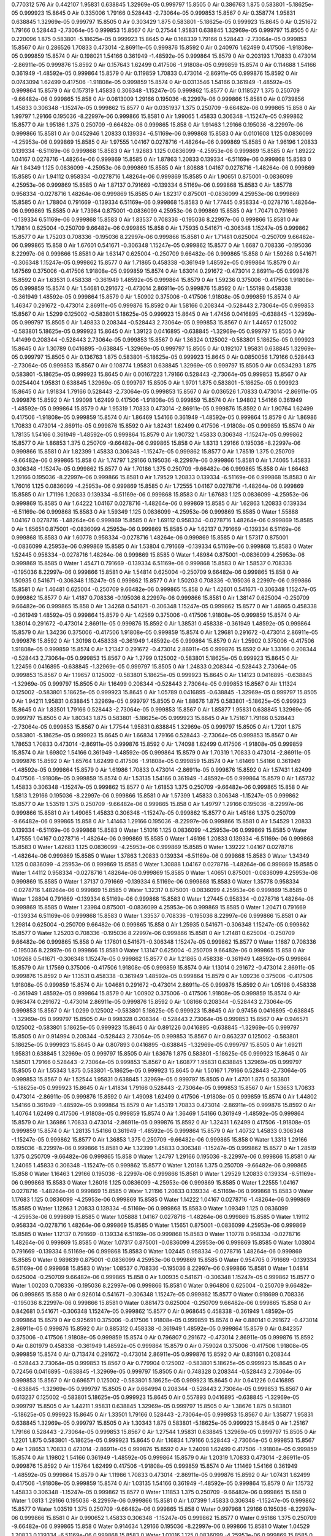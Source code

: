 0.770312
576
Air 0.442107 1.95831 0.638845 1.32969e-05 0.999797 15.8505 0
Air 0.386763 1.875 0.583801 -5.18625e-05 0.999923 15.8645 0
Air 0.335006 1.79166 0.528443 -2.73064e-05 0.999853 15.8567 0
Air 0.358774 1.95831 0.638845 1.32969e-05 0.999797 15.8505 0
Air 0.303429 1.875 0.583801 -5.18625e-05 0.999923 15.8645 0
Air 0.251672 1.79166 0.528443 -2.73064e-05 0.999853 15.8567 0
Air 0.27544 1.95831 0.638845 1.32969e-05 0.999797 15.8505 0
Air 0.220096 1.875 0.583801 -5.18625e-05 0.999923 15.8645 0
Air 0.168339 1.79166 0.528443 -2.73064e-05 0.999853 15.8567 0
Air 0.286526 1.70833 0.473014 -2.86911e-05 0.999876 15.8592 0
Air 0.240976 1.62499 0.417506 -1.91808e-05 0.999859 15.8574 0
Air 0.198021 1.54166 0.361949 -1.48592e-05 0.999864 15.8579 0
Air 0.203193 1.70833 0.473014 -2.86911e-05 0.999876 15.8592 0
Air 0.157643 1.62499 0.417506 -1.91808e-05 0.999859 15.8574 0
Air 0.114688 1.54166 0.361949 -1.48592e-05 0.999864 15.8579 0
Air 0.119859 1.70833 0.473014 -2.86911e-05 0.999876 15.8592 0
Air 0.0743094 1.62499 0.417506 -1.91808e-05 0.999859 15.8574 0
Air 0.0313546 1.54166 0.361949 -1.48592e-05 0.999864 15.8579 0
Air 0.157319 1.45833 0.306348 -1.15247e-05 0.999862 15.8577 0
Air 0.118527 1.375 0.250709 -9.66482e-06 0.999865 15.858 0
Air 0.0813009 1.29166 0.195036 -8.22997e-06 0.999866 15.8581 0
Air 0.0739856 1.45833 0.306348 -1.15247e-05 0.999862 15.8577 0
Air 0.0351937 1.375 0.250709 -9.66482e-06 0.999865 15.858 0
Air 1.99797 1.29166 0.195036 -8.22997e-06 0.999866 15.8581 0
Air 1.99065 1.45833 0.306348 -1.15247e-05 0.999862 15.8577 0
Air 1.95186 1.375 0.250709 -9.66482e-06 0.999865 15.858 0
Air 1.91463 1.29166 0.195036 -8.22997e-06 0.999866 15.8581 0
Air 0.0452946 1.20833 0.139334 -6.51169e-06 0.999868 15.8583 0
Air 0.0101608 1.125 0.0836099 -4.25953e-06 0.999869 15.8585 0
Air 1.97555 1.04167 0.0278716 -1.48264e-06 0.999869 15.8585 0
Air 1.96196 1.20833 0.139334 -6.51169e-06 0.999868 15.8583 0
Air 1.92683 1.125 0.0836099 -4.25953e-06 0.999869 15.8585 0
Air 1.89222 1.04167 0.0278716 -1.48264e-06 0.999869 15.8585 0
Air 1.87863 1.20833 0.139334 -6.51169e-06 0.999868 15.8583 0
Air 1.84349 1.125 0.0836099 -4.25953e-06 0.999869 15.8585 0
Air 1.80888 1.04167 0.0278716 -1.48264e-06 0.999869 15.8585 0
Air 1.94112 0.958334 -0.0278716 1.48264e-06 0.999869 15.8585 0
Air 1.90651 0.875001 -0.0836099 4.25953e-06 0.999869 15.8585 0
Air 1.87137 0.791669 -0.139334 6.51169e-06 0.999868 15.8583 0
Air 1.85778 0.958334 -0.0278716 1.48264e-06 0.999869 15.8585 0
Air 1.82317 0.875001 -0.0836099 4.25953e-06 0.999869 15.8585 0
Air 1.78804 0.791669 -0.139334 6.51169e-06 0.999868 15.8583 0
Air 1.77445 0.958334 -0.0278716 1.48264e-06 0.999869 15.8585 0
Air 1.73984 0.875001 -0.0836099 4.25953e-06 0.999869 15.8585 0
Air 1.70471 0.791669 -0.139334 6.51169e-06 0.999868 15.8583 0
Air 1.83537 0.708336 -0.195036 8.22997e-06 0.999866 15.8581 0
Air 1.79814 0.625004 -0.250709 9.66482e-06 0.999865 15.858 0
Air 1.75935 0.541671 -0.306348 1.15247e-05 0.999862 15.8577 0
Air 1.75203 0.708336 -0.195036 8.22997e-06 0.999866 15.8581 0
Air 1.71481 0.625004 -0.250709 9.66482e-06 0.999865 15.858 0
Air 1.67601 0.541671 -0.306348 1.15247e-05 0.999862 15.8577 0
Air 1.6687 0.708336 -0.195036 8.22997e-06 0.999866 15.8581 0
Air 1.63147 0.625004 -0.250709 9.66482e-06 0.999865 15.858 0
Air 1.59268 0.541671 -0.306348 1.15247e-05 0.999862 15.8577 0
Air 1.71865 0.458338 -0.361949 1.48592e-05 0.999864 15.8579 0
Air 1.67569 0.375006 -0.417506 1.91808e-05 0.999859 15.8574 0
Air 1.63014 0.291672 -0.473014 2.86911e-05 0.999876 15.8592 0
Air 1.63531 0.458338 -0.361949 1.48592e-05 0.999864 15.8579 0
Air 1.59236 0.375006 -0.417506 1.91808e-05 0.999859 15.8574 0
Air 1.54681 0.291672 -0.473014 2.86911e-05 0.999876 15.8592 0
Air 1.55198 0.458338 -0.361949 1.48592e-05 0.999864 15.8579 0
Air 1.50902 0.375006 -0.417506 1.91808e-05 0.999859 15.8574 0
Air 1.46347 0.291672 -0.473014 2.86911e-05 0.999876 15.8592 0
Air 1.58166 0.208344 -0.528443 2.73064e-05 0.999853 15.8567 0
Air 1.5299 0.125002 -0.583801 5.18625e-05 0.999923 15.8645 0
Air 1.47456 0.0416895 -0.638845 -1.32969e-05 0.999797 15.8505 0
Air 1.49833 0.208344 -0.528443 2.73064e-05 0.999853 15.8567 0
Air 1.44657 0.125002 -0.583801 5.18625e-05 0.999923 15.8645 0
Air 1.39123 0.0416895 -0.638845 -1.32969e-05 0.999797 15.8505 0
Air 1.41499 0.208344 -0.528443 2.73064e-05 0.999853 15.8567 0
Air 1.36324 0.125002 -0.583801 5.18625e-05 0.999923 15.8645 0
Air 1.30789 0.0416895 -0.638845 -1.32969e-05 0.999797 15.8505 0
Air 0.192107 1.95831 0.638845 1.32969e-05 0.999797 15.8505 0
Air 0.136763 1.875 0.583801 -5.18625e-05 0.999923 15.8645 0
Air 0.0850056 1.79166 0.528443 -2.73064e-05 0.999853 15.8567 0
Air 0.108774 1.95831 0.638845 1.32969e-05 0.999797 15.8505 0
Air 0.0534293 1.875 0.583801 -5.18625e-05 0.999923 15.8645 0
Air 0.00167223 1.79166 0.528443 -2.73064e-05 0.999853 15.8567 0
Air 0.0254404 1.95831 0.638845 1.32969e-05 0.999797 15.8505 0
Air 1.9701 1.875 0.583801 -5.18625e-05 0.999923 15.8645 0
Air 1.91834 1.79166 0.528443 -2.73064e-05 0.999853 15.8567 0
Air 0.036526 1.70833 0.473014 -2.86911e-05 0.999876 15.8592 0
Air 1.99098 1.62499 0.417506 -1.91808e-05 0.999859 15.8574 0
Air 1.94802 1.54166 0.361949 -1.48592e-05 0.999864 15.8579 0
Air 1.95319 1.70833 0.473014 -2.86911e-05 0.999876 15.8592 0
Air 1.90764 1.62499 0.417506 -1.91808e-05 0.999859 15.8574 0
Air 1.86469 1.54166 0.361949 -1.48592e-05 0.999864 15.8579 0
Air 1.86986 1.70833 0.473014 -2.86911e-05 0.999876 15.8592 0
Air 1.82431 1.62499 0.417506 -1.91808e-05 0.999859 15.8574 0
Air 1.78135 1.54166 0.361949 -1.48592e-05 0.999864 15.8579 0
Air 1.90732 1.45833 0.306348 -1.15247e-05 0.999862 15.8577 0
Air 1.86853 1.375 0.250709 -9.66482e-06 0.999865 15.858 0
Air 1.8313 1.29166 0.195036 -8.22997e-06 0.999866 15.8581 0
Air 1.82399 1.45833 0.306348 -1.15247e-05 0.999862 15.8577 0
Air 1.78519 1.375 0.250709 -9.66482e-06 0.999865 15.858 0
Air 1.74797 1.29166 0.195036 -8.22997e-06 0.999866 15.8581 0
Air 1.74065 1.45833 0.306348 -1.15247e-05 0.999862 15.8577 0
Air 1.70186 1.375 0.250709 -9.66482e-06 0.999865 15.858 0
Air 1.66463 1.29166 0.195036 -8.22997e-06 0.999866 15.8581 0
Air 1.79529 1.20833 0.139334 -6.51169e-06 0.999868 15.8583 0
Air 1.76016 1.125 0.0836099 -4.25953e-06 0.999869 15.8585 0
Air 1.72555 1.04167 0.0278716 -1.48264e-06 0.999869 15.8585 0
Air 1.71196 1.20833 0.139334 -6.51169e-06 0.999868 15.8583 0
Air 1.67683 1.125 0.0836099 -4.25953e-06 0.999869 15.8585 0
Air 1.64222 1.04167 0.0278716 -1.48264e-06 0.999869 15.8585 0
Air 1.62863 1.20833 0.139334 -6.51169e-06 0.999868 15.8583 0
Air 1.59349 1.125 0.0836099 -4.25953e-06 0.999869 15.8585 0
Water 1.55888 1.04167 0.0278716 -1.48264e-06 0.999869 15.8585 0
Air 1.69112 0.958334 -0.0278716 1.48264e-06 0.999869 15.8585 0
Air 1.65651 0.875001 -0.0836099 4.25953e-06 0.999869 15.8585 0
Air 1.62137 0.791669 -0.139334 6.51169e-06 0.999868 15.8583 0
Air 1.60778 0.958334 -0.0278716 1.48264e-06 0.999869 15.8585 0
Air 1.57317 0.875001 -0.0836099 4.25953e-06 0.999869 15.8585 0
Air 1.53804 0.791669 -0.139334 6.51169e-06 0.999868 15.8583 0
Water 1.52445 0.958334 -0.0278716 1.48264e-06 0.999869 15.8585 0
Water 1.48984 0.875001 -0.0836099 4.25953e-06 0.999869 15.8585 0
Water 1.45471 0.791669 -0.139334 6.51169e-06 0.999868 15.8583 0
Air 1.58537 0.708336 -0.195036 8.22997e-06 0.999866 15.8581 0
Air 1.54814 0.625004 -0.250709 9.66482e-06 0.999865 15.858 0
Air 1.50935 0.541671 -0.306348 1.15247e-05 0.999862 15.8577 0
Air 1.50203 0.708336 -0.195036 8.22997e-06 0.999866 15.8581 0
Air 1.46481 0.625004 -0.250709 9.66482e-06 0.999865 15.858 0
Air 1.42601 0.541671 -0.306348 1.15247e-05 0.999862 15.8577 0
Air 1.4187 0.708336 -0.195036 8.22997e-06 0.999866 15.8581 0
Air 1.38147 0.625004 -0.250709 9.66482e-06 0.999865 15.858 0
Air 1.34268 0.541671 -0.306348 1.15247e-05 0.999862 15.8577 0
Air 1.46865 0.458338 -0.361949 1.48592e-05 0.999864 15.8579 0
Air 1.42569 0.375006 -0.417506 1.91808e-05 0.999859 15.8574 0
Air 1.38014 0.291672 -0.473014 2.86911e-05 0.999876 15.8592 0
Air 1.38531 0.458338 -0.361949 1.48592e-05 0.999864 15.8579 0
Air 1.34236 0.375006 -0.417506 1.91808e-05 0.999859 15.8574 0
Air 1.29681 0.291672 -0.473014 2.86911e-05 0.999876 15.8592 0
Air 1.30198 0.458338 -0.361949 1.48592e-05 0.999864 15.8579 0
Air 1.25902 0.375006 -0.417506 1.91808e-05 0.999859 15.8574 0
Air 1.21347 0.291672 -0.473014 2.86911e-05 0.999876 15.8592 0
Air 1.33166 0.208344 -0.528443 2.73064e-05 0.999853 15.8567 0
Air 1.2799 0.125002 -0.583801 5.18625e-05 0.999923 15.8645 0
Air 1.22456 0.0416895 -0.638845 -1.32969e-05 0.999797 15.8505 0
Air 1.24833 0.208344 -0.528443 2.73064e-05 0.999853 15.8567 0
Air 1.19657 0.125002 -0.583801 5.18625e-05 0.999923 15.8645 0
Air 1.14123 0.0416895 -0.638845 -1.32969e-05 0.999797 15.8505 0
Air 1.16499 0.208344 -0.528443 2.73064e-05 0.999853 15.8567 0
Air 1.11324 0.125002 -0.583801 5.18625e-05 0.999923 15.8645 0
Air 1.05789 0.0416895 -0.638845 -1.32969e-05 0.999797 15.8505 0
Air 1.94211 1.95831 0.638845 1.32969e-05 0.999797 15.8505 0
Air 1.88676 1.875 0.583801 -5.18625e-05 0.999923 15.8645 0
Air 1.83501 1.79166 0.528443 -2.73064e-05 0.999853 15.8567 0
Air 1.85877 1.95831 0.638845 1.32969e-05 0.999797 15.8505 0
Air 1.80343 1.875 0.583801 -5.18625e-05 0.999923 15.8645 0
Air 1.75167 1.79166 0.528443 -2.73064e-05 0.999853 15.8567 0
Air 1.77544 1.95831 0.638845 1.32969e-05 0.999797 15.8505 0
Air 1.7201 1.875 0.583801 -5.18625e-05 0.999923 15.8645 0
Air 1.66834 1.79166 0.528443 -2.73064e-05 0.999853 15.8567 0
Air 1.78653 1.70833 0.473014 -2.86911e-05 0.999876 15.8592 0
Air 1.74098 1.62499 0.417506 -1.91808e-05 0.999859 15.8574 0
Air 1.69802 1.54166 0.361949 -1.48592e-05 0.999864 15.8579 0
Air 1.70319 1.70833 0.473014 -2.86911e-05 0.999876 15.8592 0
Air 1.65764 1.62499 0.417506 -1.91808e-05 0.999859 15.8574 0
Air 1.61469 1.54166 0.361949 -1.48592e-05 0.999864 15.8579 0
Air 1.61986 1.70833 0.473014 -2.86911e-05 0.999876 15.8592 0
Air 1.57431 1.62499 0.417506 -1.91808e-05 0.999859 15.8574 0
Air 1.53135 1.54166 0.361949 -1.48592e-05 0.999864 15.8579 0
Air 1.65732 1.45833 0.306348 -1.15247e-05 0.999862 15.8577 0
Air 1.61853 1.375 0.250709 -9.66482e-06 0.999865 15.858 0
Air 1.5813 1.29166 0.195036 -8.22997e-06 0.999866 15.8581 0
Air 1.57399 1.45833 0.306348 -1.15247e-05 0.999862 15.8577 0
Air 1.53519 1.375 0.250709 -9.66482e-06 0.999865 15.858 0
Air 1.49797 1.29166 0.195036 -8.22997e-06 0.999866 15.8581 0
Air 1.49065 1.45833 0.306348 -1.15247e-05 0.999862 15.8577 0
Air 1.45186 1.375 0.250709 -9.66482e-06 0.999865 15.858 0
Air 1.41463 1.29166 0.195036 -8.22997e-06 0.999866 15.8581 0
Air 1.54529 1.20833 0.139334 -6.51169e-06 0.999868 15.8583 0
Water 1.51016 1.125 0.0836099 -4.25953e-06 0.999869 15.8585 0
Water 1.47555 1.04167 0.0278716 -1.48264e-06 0.999869 15.8585 0
Water 1.46196 1.20833 0.139334 -6.51169e-06 0.999868 15.8583 0
Water 1.42683 1.125 0.0836099 -4.25953e-06 0.999869 15.8585 0
Water 1.39222 1.04167 0.0278716 -1.48264e-06 0.999869 15.8585 0
Water 1.37863 1.20833 0.139334 -6.51169e-06 0.999868 15.8583 0
Water 1.34349 1.125 0.0836099 -4.25953e-06 0.999869 15.8585 0
Water 1.30888 1.04167 0.0278716 -1.48264e-06 0.999869 15.8585 0
Water 1.44112 0.958334 -0.0278716 1.48264e-06 0.999869 15.8585 0
Water 1.40651 0.875001 -0.0836099 4.25953e-06 0.999869 15.8585 0
Water 1.37137 0.791669 -0.139334 6.51169e-06 0.999868 15.8583 0
Water 1.35778 0.958334 -0.0278716 1.48264e-06 0.999869 15.8585 0
Water 1.32317 0.875001 -0.0836099 4.25953e-06 0.999869 15.8585 0
Water 1.28804 0.791669 -0.139334 6.51169e-06 0.999868 15.8583 0
Water 1.27445 0.958334 -0.0278716 1.48264e-06 0.999869 15.8585 0
Water 1.23984 0.875001 -0.0836099 4.25953e-06 0.999869 15.8585 0
Water 1.20471 0.791669 -0.139334 6.51169e-06 0.999868 15.8583 0
Water 1.33537 0.708336 -0.195036 8.22997e-06 0.999866 15.8581 0
Air 1.29814 0.625004 -0.250709 9.66482e-06 0.999865 15.858 0
Air 1.25935 0.541671 -0.306348 1.15247e-05 0.999862 15.8577 0
Water 1.25203 0.708336 -0.195036 8.22997e-06 0.999866 15.8581 0
Air 1.21481 0.625004 -0.250709 9.66482e-06 0.999865 15.858 0
Air 1.17601 0.541671 -0.306348 1.15247e-05 0.999862 15.8577 0
Water 1.1687 0.708336 -0.195036 8.22997e-06 0.999866 15.8581 0
Water 1.13147 0.625004 -0.250709 9.66482e-06 0.999865 15.858 0
Air 1.09268 0.541671 -0.306348 1.15247e-05 0.999862 15.8577 0
Air 1.21865 0.458338 -0.361949 1.48592e-05 0.999864 15.8579 0
Air 1.17569 0.375006 -0.417506 1.91808e-05 0.999859 15.8574 0
Air 1.13014 0.291672 -0.473014 2.86911e-05 0.999876 15.8592 0
Air 1.13531 0.458338 -0.361949 1.48592e-05 0.999864 15.8579 0
Air 1.09236 0.375006 -0.417506 1.91808e-05 0.999859 15.8574 0
Air 1.04681 0.291672 -0.473014 2.86911e-05 0.999876 15.8592 0
Air 1.05198 0.458338 -0.361949 1.48592e-05 0.999864 15.8579 0
Air 1.00902 0.375006 -0.417506 1.91808e-05 0.999859 15.8574 0
Air 0.963474 0.291672 -0.473014 2.86911e-05 0.999876 15.8592 0
Air 1.08166 0.208344 -0.528443 2.73064e-05 0.999853 15.8567 0
Air 1.0299 0.125002 -0.583801 5.18625e-05 0.999923 15.8645 0
Air 0.97456 0.0416895 -0.638845 -1.32969e-05 0.999797 15.8505 0
Air 0.998328 0.208344 -0.528443 2.73064e-05 0.999853 15.8567 0
Air 0.946571 0.125002 -0.583801 5.18625e-05 0.999923 15.8645 0
Air 0.891226 0.0416895 -0.638845 -1.32969e-05 0.999797 15.8505 0
Air 0.914994 0.208344 -0.528443 2.73064e-05 0.999853 15.8567 0
Air 0.863237 0.125002 -0.583801 5.18625e-05 0.999923 15.8645 0
Air 0.807893 0.0416895 -0.638845 -1.32969e-05 0.999797 15.8505 0
Air 1.69211 1.95831 0.638845 1.32969e-05 0.999797 15.8505 0
Air 1.63676 1.875 0.583801 -5.18625e-05 0.999923 15.8645 0
Air 1.58501 1.79166 0.528443 -2.73064e-05 0.999853 15.8567 0
Air 1.60877 1.95831 0.638845 1.32969e-05 0.999797 15.8505 0
Air 1.55343 1.875 0.583801 -5.18625e-05 0.999923 15.8645 0
Air 1.50167 1.79166 0.528443 -2.73064e-05 0.999853 15.8567 0
Air 1.52544 1.95831 0.638845 1.32969e-05 0.999797 15.8505 0
Air 1.4701 1.875 0.583801 -5.18625e-05 0.999923 15.8645 0
Air 1.41834 1.79166 0.528443 -2.73064e-05 0.999853 15.8567 0
Air 1.53653 1.70833 0.473014 -2.86911e-05 0.999876 15.8592 0
Air 1.49098 1.62499 0.417506 -1.91808e-05 0.999859 15.8574 0
Air 1.44802 1.54166 0.361949 -1.48592e-05 0.999864 15.8579 0
Air 1.45319 1.70833 0.473014 -2.86911e-05 0.999876 15.8592 0
Air 1.40764 1.62499 0.417506 -1.91808e-05 0.999859 15.8574 0
Air 1.36469 1.54166 0.361949 -1.48592e-05 0.999864 15.8579 0
Air 1.36986 1.70833 0.473014 -2.86911e-05 0.999876 15.8592 0
Air 1.32431 1.62499 0.417506 -1.91808e-05 0.999859 15.8574 0
Air 1.28135 1.54166 0.361949 -1.48592e-05 0.999864 15.8579 0
Air 1.40732 1.45833 0.306348 -1.15247e-05 0.999862 15.8577 0
Air 1.36853 1.375 0.250709 -9.66482e-06 0.999865 15.858 0
Water 1.3313 1.29166 0.195036 -8.22997e-06 0.999866 15.8581 0
Air 1.32399 1.45833 0.306348 -1.15247e-05 0.999862 15.8577 0
Air 1.28519 1.375 0.250709 -9.66482e-06 0.999865 15.858 0
Water 1.24797 1.29166 0.195036 -8.22997e-06 0.999866 15.8581 0
Air 1.24065 1.45833 0.306348 -1.15247e-05 0.999862 15.8577 0
Water 1.20186 1.375 0.250709 -9.66482e-06 0.999865 15.858 0
Water 1.16463 1.29166 0.195036 -8.22997e-06 0.999866 15.8581 0
Water 1.29529 1.20833 0.139334 -6.51169e-06 0.999868 15.8583 0
Water 1.26016 1.125 0.0836099 -4.25953e-06 0.999869 15.8585 0
Water 1.22555 1.04167 0.0278716 -1.48264e-06 0.999869 15.8585 0
Water 1.21196 1.20833 0.139334 -6.51169e-06 0.999868 15.8583 0
Water 1.17683 1.125 0.0836099 -4.25953e-06 0.999869 15.8585 0
Water 1.14222 1.04167 0.0278716 -1.48264e-06 0.999869 15.8585 0
Water 1.12863 1.20833 0.139334 -6.51169e-06 0.999868 15.8583 0
Water 1.09349 1.125 0.0836099 -4.25953e-06 0.999869 15.8585 0
Water 1.05888 1.04167 0.0278716 -1.48264e-06 0.999869 15.8585 0
Water 1.19112 0.958334 -0.0278716 1.48264e-06 0.999869 15.8585 0
Water 1.15651 0.875001 -0.0836099 4.25953e-06 0.999869 15.8585 0
Water 1.12137 0.791669 -0.139334 6.51169e-06 0.999868 15.8583 0
Water 1.10778 0.958334 -0.0278716 1.48264e-06 0.999869 15.8585 0
Water 1.07317 0.875001 -0.0836099 4.25953e-06 0.999869 15.8585 0
Water 1.03804 0.791669 -0.139334 6.51169e-06 0.999868 15.8583 0
Water 1.02445 0.958334 -0.0278716 1.48264e-06 0.999869 15.8585 0
Water 0.989839 0.875001 -0.0836099 4.25953e-06 0.999869 15.8585 0
Water 0.954705 0.791669 -0.139334 6.51169e-06 0.999868 15.8583 0
Water 1.08537 0.708336 -0.195036 8.22997e-06 0.999866 15.8581 0
Water 1.04814 0.625004 -0.250709 9.66482e-06 0.999865 15.858 0
Air 1.00935 0.541671 -0.306348 1.15247e-05 0.999862 15.8577 0
Water 1.00203 0.708336 -0.195036 8.22997e-06 0.999866 15.8581 0
Water 0.964806 0.625004 -0.250709 9.66482e-06 0.999865 15.858 0
Air 0.926014 0.541671 -0.306348 1.15247e-05 0.999862 15.8577 0
Water 0.918699 0.708336 -0.195036 8.22997e-06 0.999866 15.8581 0
Water 0.881473 0.625004 -0.250709 9.66482e-06 0.999865 15.858 0
Air 0.842681 0.541671 -0.306348 1.15247e-05 0.999862 15.8577 0
Air 0.968645 0.458338 -0.361949 1.48592e-05 0.999864 15.8579 0
Air 0.925691 0.375006 -0.417506 1.91808e-05 0.999859 15.8574 0
Air 0.880141 0.291672 -0.473014 2.86911e-05 0.999876 15.8592 0
Air 0.885312 0.458338 -0.361949 1.48592e-05 0.999864 15.8579 0
Air 0.842357 0.375006 -0.417506 1.91808e-05 0.999859 15.8574 0
Air 0.796807 0.291672 -0.473014 2.86911e-05 0.999876 15.8592 0
Air 0.801979 0.458338 -0.361949 1.48592e-05 0.999864 15.8579 0
Air 0.759024 0.375006 -0.417506 1.91808e-05 0.999859 15.8574 0
Air 0.713474 0.291672 -0.473014 2.86911e-05 0.999876 15.8592 0
Air 0.831661 0.208344 -0.528443 2.73064e-05 0.999853 15.8567 0
Air 0.779904 0.125002 -0.583801 5.18625e-05 0.999923 15.8645 0
Air 0.72456 0.0416895 -0.638845 -1.32969e-05 0.999797 15.8505 0
Air 0.748328 0.208344 -0.528443 2.73064e-05 0.999853 15.8567 0
Air 0.696571 0.125002 -0.583801 5.18625e-05 0.999923 15.8645 0
Air 0.641226 0.0416895 -0.638845 -1.32969e-05 0.999797 15.8505 0
Air 0.664994 0.208344 -0.528443 2.73064e-05 0.999853 15.8567 0
Air 0.613237 0.125002 -0.583801 5.18625e-05 0.999923 15.8645 0
Air 0.557893 0.0416895 -0.638845 -1.32969e-05 0.999797 15.8505 0
Air 1.44211 1.95831 0.638845 1.32969e-05 0.999797 15.8505 0
Air 1.38676 1.875 0.583801 -5.18625e-05 0.999923 15.8645 0
Air 1.33501 1.79166 0.528443 -2.73064e-05 0.999853 15.8567 0
Air 1.35877 1.95831 0.638845 1.32969e-05 0.999797 15.8505 0
Air 1.30343 1.875 0.583801 -5.18625e-05 0.999923 15.8645 0
Air 1.25167 1.79166 0.528443 -2.73064e-05 0.999853 15.8567 0
Air 1.27544 1.95831 0.638845 1.32969e-05 0.999797 15.8505 0
Air 1.2201 1.875 0.583801 -5.18625e-05 0.999923 15.8645 0
Air 1.16834 1.79166 0.528443 -2.73064e-05 0.999853 15.8567 0
Air 1.28653 1.70833 0.473014 -2.86911e-05 0.999876 15.8592 0
Air 1.24098 1.62499 0.417506 -1.91808e-05 0.999859 15.8574 0
Air 1.19802 1.54166 0.361949 -1.48592e-05 0.999864 15.8579 0
Air 1.20319 1.70833 0.473014 -2.86911e-05 0.999876 15.8592 0
Air 1.15764 1.62499 0.417506 -1.91808e-05 0.999859 15.8574 0
Air 1.11469 1.54166 0.361949 -1.48592e-05 0.999864 15.8579 0
Air 1.11986 1.70833 0.473014 -2.86911e-05 0.999876 15.8592 0
Air 1.07431 1.62499 0.417506 -1.91808e-05 0.999859 15.8574 0
Air 1.03135 1.54166 0.361949 -1.48592e-05 0.999864 15.8579 0
Air 1.15732 1.45833 0.306348 -1.15247e-05 0.999862 15.8577 0
Water 1.11853 1.375 0.250709 -9.66482e-06 0.999865 15.858 0
Water 1.0813 1.29166 0.195036 -8.22997e-06 0.999866 15.8581 0
Air 1.07399 1.45833 0.306348 -1.15247e-05 0.999862 15.8577 0
Water 1.03519 1.375 0.250709 -9.66482e-06 0.999865 15.858 0
Water 0.997968 1.29166 0.195036 -8.22997e-06 0.999866 15.8581 0
Air 0.990652 1.45833 0.306348 -1.15247e-05 0.999862 15.8577 0
Water 0.95186 1.375 0.250709 -9.66482e-06 0.999865 15.858 0
Water 0.914634 1.29166 0.195036 -8.22997e-06 0.999866 15.8581 0
Water 1.04529 1.20833 0.139334 -6.51169e-06 0.999868 15.8583 0
Water 1.01016 1.125 0.0836099 -4.25953e-06 0.999869 15.8585 0
Water 0.975551 1.04167 0.0278716 -1.48264e-06 0.999869 15.8585 0
Water 0.961961 1.20833 0.139334 -6.51169e-06 0.999868 15.8583 0
Water 0.926827 1.125 0.0836099 -4.25953e-06 0.999869 15.8585 0
Water 0.892218 1.04167 0.0278716 -1.48264e-06 0.999869 15.8585 0
Water 0.878628 1.20833 0.139334 -6.51169e-06 0.999868 15.8583 0
Water 0.843494 1.125 0.0836099 -4.25953e-06 0.999869 15.8585 0
Water 0.808884 1.04167 0.0278716 -1.48264e-06 0.999869 15.8585 0
Water 0.941116 0.958334 -0.0278716 1.48264e-06 0.999869 15.8585 0
Water 0.906506 0.875001 -0.0836099 4.25953e-06 0.999869 15.8585 0
Water 0.871372 0.791669 -0.139334 6.51169e-06 0.999868 15.8583 0
Water 0.857782 0.958334 -0.0278716 1.48264e-06 0.999869 15.8585 0
Water 0.823173 0.875001 -0.0836099 4.25953e-06 0.999869 15.8585 0
Water 0.788039 0.791669 -0.139334 6.51169e-06 0.999868 15.8583 0
Water 0.774449 0.958334 -0.0278716 1.48264e-06 0.999869 15.8585 0
Water 0.739839 0.875001 -0.0836099 4.25953e-06 0.999869 15.8585 0
Water 0.704705 0.791669 -0.139334 6.51169e-06 0.999868 15.8583 0
Water 0.835366 0.708336 -0.195036 8.22997e-06 0.999866 15.8581 0
Water 0.79814 0.625004 -0.250709 9.66482e-06 0.999865 15.858 0
Air 0.759348 0.541671 -0.306348 1.15247e-05 0.999862 15.8577 0
Water 0.752032 0.708336 -0.195036 8.22997e-06 0.999866 15.8581 0
Air 0.714806 0.625004 -0.250709 9.66482e-06 0.999865 15.858 0
Air 0.676014 0.541671 -0.306348 1.15247e-05 0.999862 15.8577 0
Water 0.668699 0.708336 -0.195036 8.22997e-06 0.999866 15.8581 0
Air 0.631473 0.625004 -0.250709 9.66482e-06 0.999865 15.858 0
Air 0.592681 0.541671 -0.306348 1.15247e-05 0.999862 15.8577 0
Air 0.718645 0.458338 -0.361949 1.48592e-05 0.999864 15.8579 0
Air 0.675691 0.375006 -0.417506 1.91808e-05 0.999859 15.8574 0
Air 0.630141 0.291672 -0.473014 2.86911e-05 0.999876 15.8592 0
Air 0.635312 0.458338 -0.361949 1.48592e-05 0.999864 15.8579 0
Air 0.592357 0.375006 -0.417506 1.91808e-05 0.999859 15.8574 0
Air 0.546807 0.291672 -0.473014 2.86911e-05 0.999876 15.8592 0
Air 0.551979 0.458338 -0.361949 1.48592e-05 0.999864 15.8579 0
Air 0.509024 0.375006 -0.417506 1.91808e-05 0.999859 15.8574 0
Air 0.463474 0.291672 -0.473014 2.86911e-05 0.999876 15.8592 0
Air 0.581661 0.208344 -0.528443 2.73064e-05 0.999853 15.8567 0
Air 0.529904 0.125002 -0.583801 5.18625e-05 0.999923 15.8645 0
Air 0.47456 0.0416895 -0.638845 -1.32969e-05 0.999797 15.8505 0
Air 0.498328 0.208344 -0.528443 2.73064e-05 0.999853 15.8567 0
Air 0.446571 0.125002 -0.583801 5.18625e-05 0.999923 15.8645 0
Air 0.391226 0.0416895 -0.638845 -1.32969e-05 0.999797 15.8505 0
Air 0.414994 0.208344 -0.528443 2.73064e-05 0.999853 15.8567 0
Air 0.363237 0.125002 -0.583801 5.18625e-05 0.999923 15.8645 0
Air 0.307893 0.0416895 -0.638845 -1.32969e-05 0.999797 15.8505 0
Air 1.19211 1.95831 0.638845 1.32969e-05 0.999797 15.8505 0
Air 1.13676 1.875 0.583801 -5.18625e-05 0.999923 15.8645 0
Air 1.08501 1.79166 0.528443 -2.73064e-05 0.999853 15.8567 0
Air 1.10877 1.95831 0.638845 1.32969e-05 0.999797 15.8505 0
Air 1.05343 1.875 0.583801 -5.18625e-05 0.999923 15.8645 0
Air 1.00167 1.79166 0.528443 -2.73064e-05 0.999853 15.8567 0
Air 1.02544 1.95831 0.638845 1.32969e-05 0.999797 15.8505 0
Air 0.970096 1.875 0.583801 -5.18625e-05 0.999923 15.8645 0
Air 0.918339 1.79166 0.528443 -2.73064e-05 0.999853 15.8567 0
Air 1.03653 1.70833 0.473014 -2.86911e-05 0.999876 15.8592 0
Air 0.990976 1.62499 0.417506 -1.91808e-05 0.999859 15.8574 0
Air 0.948021 1.54166 0.361949 -1.48592e-05 0.999864 15.8579 0
Air 0.953193 1.70833 0.473014 -2.86911e-05 0.999876 15.8592 0
Air 0.907643 1.62499 0.417506 -1.91808e-05 0.999859 15.8574 0
Air 0.864688 1.54166 0.361949 -1.48592e-05 0.999864 15.8579 0
Air 0.869859 1.70833 0.473014 -2.86911e-05 0.999876 15.8592 0
Air 0.824309 1.62499 0.417506 -1.91808e-05 0.999859 15.8574 0
Air 0.781355 1.54166 0.361949 -1.48592e-05 0.999864 15.8579 0
Air 0.907319 1.45833 0.306348 -1.15247e-05 0.999862 15.8577 0
Water 0.868527 1.375 0.250709 -9.66482e-06 0.999865 15.858 0
Water 0.831301 1.29166 0.195036 -8.22997e-06 0.999866 15.8581 0
Air 0.823986 1.45833 0.306348 -1.15247e-05 0.999862 15.8577 0
Air 0.785194 1.375 0.250709 -9.66482e-06 0.999865 15.858 0
Water 0.747968 1.29166 0.195036 -8.22997e-06 0.999866 15.8581 0
Air 0.740652 1.45833 0.306348 -1.15247e-05 0.999862 15.8577 0
Air 0.70186 1.375 0.250709 -9.66482e-06 0.999865 15.858 0
Water 0.664634 1.29166 0.195036 -8.22997e-06 0.999866 15.8581 0
Water 0.795295 1.20833 0.139334 -6.51169e-06 0.999868 15.8583 0
Water 0.760161 1.125 0.0836099 -4.25953e-06 0.999869 15.8585 0
Water 0.725551 1.04167 0.0278716 -1.48264e-06 0.999869 15.8585 0
Water 0.711961 1.20833 0.139334 -6.51169e-06 0.999868 15.8583 0
Water 0.676827 1.125 0.0836099 -4.25953e-06 0.999869 15.8585 0
Water 0.642218 1.04167 0.0278716 -1.48264e-06 0.999869 15.8585 0
Water 0.628628 1.20833 0.139334 -6.51169e-06 0.999868 15.8583 0
Water 0.593494 1.125 0.0836099 -4.25953e-06 0.999869 15.8585 0
Water 0.558884 1.04167 0.0278716 -1.48264e-06 0.999869 15.8585 0
Water 0.691116 0.958334 -0.0278716 1.48264e-06 0.999869 15.8585 0
Water 0.656506 0.875001 -0.0836099 4.25953e-06 0.999869 15.8585 0
Water 0.621372 0.791669 -0.139334 6.51169e-06 0.999868 15.8583 0
Water 0.607782 0.958334 -0.0278716 1.48264e-06 0.999869 15.8585 0
Water 0.573173 0.875001 -0.0836099 4.25953e-06 0.999869 15.8585 0
Water 0.538039 0.791669 -0.139334 6.51169e-06 0.999868 15.8583 0
Water 0.524449 0.958334 -0.0278716 1.48264e-06 0.999869 15.8585 0
Water 0.489839 0.875001 -0.0836099 4.25953e-06 0.999869 15.8585 0
Air 0.454705 0.791669 -0.139334 6.51169e-06 0.999868 15.8583 0
Air 0.585366 0.708336 -0.195036 8.22997e-06 0.999866 15.8581 0
Air 0.54814 0.625004 -0.250709 9.66482e-06 0.999865 15.858 0
Air 0.509348 0.541671 -0.306348 1.15247e-05 0.999862 15.8577 0
Air 0.502032 0.708336 -0.195036 8.22997e-06 0.999866 15.8581 0
Air 0.464806 0.625004 -0.250709 9.66482e-06 0.999865 15.858 0
Air 0.426014 0.541671 -0.306348 1.15247e-05 0.999862 15.8577 0
Air 0.418699 0.708336 -0.195036 8.22997e-06 0.999866 15.8581 0
Air 0.381473 0.625004 -0.250709 9.66482e-06 0.999865 15.858 0
Air 0.342681 0.541671 -0.306348 1.15247e-05 0.999862 15.8577 0
Air 0.468645 0.458338 -0.361949 1.48592e-05 0.999864 15.8579 0
Air 0.425691 0.375006 -0.417506 1.91808e-05 0.999859 15.8574 0
Air 0.380141 0.291672 -0.473014 2.86911e-05 0.999876 15.8592 0
Air 0.385312 0.458338 -0.361949 1.48592e-05 0.999864 15.8579 0
Air 0.342357 0.375006 -0.417506 1.91808e-05 0.999859 15.8574 0
Air 0.296807 0.291672 -0.473014 2.86911e-05 0.999876 15.8592 0
Air 0.301979 0.458338 -0.361949 1.48592e-05 0.999864 15.8579 0
Air 0.259024 0.375006 -0.417506 1.91808e-05 0.999859 15.8574 0
Air 0.213474 0.291672 -0.473014 2.86911e-05 0.999876 15.8592 0
Air 0.331661 0.208344 -0.528443 2.73064e-05 0.999853 15.8567 0
Air 0.279904 0.125002 -0.583801 5.18625e-05 0.999923 15.8645 0
Air 0.22456 0.0416895 -0.638845 -1.32969e-05 0.999797 15.8505 0
Air 0.248328 0.208344 -0.528443 2.73064e-05 0.999853 15.8567 0
Air 0.196571 0.125002 -0.583801 5.18625e-05 0.999923 15.8645 0
Air 0.141226 0.0416895 -0.638845 -1.32969e-05 0.999797 15.8505 0
Air 0.164994 0.208344 -0.528443 2.73064e-05 0.999853 15.8567 0
Air 0.113237 0.125002 -0.583801 5.18625e-05 0.999923 15.8645 0
Air 0.0578929 0.0416895 -0.638845 -1.32969e-05 0.999797 15.8505 0
Air 0.942107 1.95831 0.638845 1.32969e-05 0.999797 15.8505 0
Air 0.886763 1.875 0.583801 -5.18625e-05 0.999923 15.8645 0
Air 0.835006 1.79166 0.528443 -2.73064e-05 0.999853 15.8567 0
Air 0.858774 1.95831 0.638845 1.32969e-05 0.999797 15.8505 0
Air 0.803429 1.875 0.583801 -5.18625e-05 0.999923 15.8645 0
Air 0.751672 1.79166 0.528443 -2.73064e-05 0.999853 15.8567 0
Air 0.77544 1.95831 0.638845 1.32969e-05 0.999797 15.8505 0
Air 0.720096 1.875 0.583801 -5.18625e-05 0.999923 15.8645 0
Air 0.668339 1.79166 0.528443 -2.73064e-05 0.999853 15.8567 0
Air 0.786526 1.70833 0.473014 -2.86911e-05 0.999876 15.8592 0
Air 0.740976 1.62499 0.417506 -1.91808e-05 0.999859 15.8574 0
Air 0.698021 1.54166 0.361949 -1.48592e-05 0.999864 15.8579 0
Air 0.703193 1.70833 0.473014 -2.86911e-05 0.999876 15.8592 0
Air 0.657643 1.62499 0.417506 -1.91808e-05 0.999859 15.8574 0
Air 0.614688 1.54166 0.361949 -1.48592e-05 0.999864 15.8579 0
Air 0.619859 1.70833 0.473014 -2.86911e-05 0.999876 15.8592 0
Air 0.574309 1.62499 0.417506 -1.91808e-05 0.999859 15.8574 0
Air 0.531355 1.54166 0.361949 -1.48592e-05 0.999864 15.8579 0
Air 0.657319 1.45833 0.306348 -1.15247e-05 0.999862 15.8577 0
Air 0.618527 1.375 0.250709 -9.66482e-06 0.999865 15.858 0
Air 0.581301 1.29166 0.195036 -8.22997e-06 0.999866 15.8581 0
Air 0.573986 1.45833 0.306348 -1.15247e-05 0.999862 15.8577 0
Air 0.535194 1.375 0.250709 -9.66482e-06 0.999865 15.858 0
Air 0.497968 1.29166 0.195036 -8.22997e-06 0.999866 15.8581 0
Air 0.490652 1.45833 0.306348 -1.15247e-05 0.999862 15.8577 0
Air 0.45186 1.375 0.250709 -9.66482e-06 0.999865 15.858 0
Air 0.414634 1.29166 0.195036 -8.22997e-06 0.999866 15.8581 0
Water 0.545295 1.20833 0.139334 -6.51169e-06 0.999868 15.8583 0
Water 0.510161 1.125 0.0836099 -4.25953e-06 0.999869 15.8585 0
Water 0.475551 1.04167 0.0278716 -1.48264e-06 0.999869 15.8585 0
Air 0.461961 1.20833 0.139334 -6.51169e-06 0.999868 15.8583 0
Air 0.426827 1.125 0.0836099 -4.25953e-06 0.999869 15.8585 0
Air 0.392218 1.04167 0.0278716 -1.48264e-06 0.999869 15.8585 0
Air 0.378628 1.20833 0.139334 -6.51169e-06 0.999868 15.8583 0
Air 0.343494 1.125 0.0836099 -4.25953e-06 0.999869 15.8585 0
Air 0.308884 1.04167 0.0278716 -1.48264e-06 0.999869 15.8585 0
Water 0.441116 0.958334 -0.0278716 1.48264e-06 0.999869 15.8585 0
Air 0.406506 0.875001 -0.0836099 4.25953e-06 0.999869 15.8585 0
Air 0.371372 0.791669 -0.139334 6.51169e-06 0.999868 15.8583 0
Air 0.357782 0.958334 -0.0278716 1.48264e-06 0.999869 15.8585 0
Air 0.323173 0.875001 -0.0836099 4.25953e-06 0.999869 15.8585 0
Air 0.288039 0.791669 -0.139334 6.51169e-06 0.999868 15.8583 0
Air 0.274449 0.958334 -0.0278716 1.48264e-06 0.999869 15.8585 0
Air 0.239839 0.875001 -0.0836099 4.25953e-06 0.999869 15.8585 0
Air 0.204705 0.791669 -0.139334 6.51169e-06 0.999868 15.8583 0
Air 0.335366 0.708336 -0.195036 8.22997e-06 0.999866 15.8581 0
Air 0.29814 0.625004 -0.250709 9.66482e-06 0.999865 15.858 0
Air 0.259348 0.541671 -0.306348 1.15247e-05 0.999862 15.8577 0
Air 0.252032 0.708336 -0.195036 8.22997e-06 0.999866 15.8581 0
Air 0.214806 0.625004 -0.250709 9.66482e-06 0.999865 15.858 0
Air 0.176014 0.541671 -0.306348 1.15247e-05 0.999862 15.8577 0
Air 0.168699 0.708336 -0.195036 8.22997e-06 0.999866 15.8581 0
Air 0.131473 0.625004 -0.250709 9.66482e-06 0.999865 15.858 0
Air 0.092681 0.541671 -0.306348 1.15247e-05 0.999862 15.8577 0
Air 0.218645 0.458338 -0.361949 1.48592e-05 0.999864 15.8579 0
Air 0.175691 0.375006 -0.417506 1.91808e-05 0.999859 15.8574 0
Air 0.130141 0.291672 -0.473014 2.86911e-05 0.999876 15.8592 0
Air 0.135312 0.458338 -0.361949 1.48592e-05 0.999864 15.8579 0
Air 0.0923572 0.375006 -0.417506 1.91808e-05 0.999859 15.8574 0
Air 0.0468073 0.291672 -0.473014 2.86911e-05 0.999876 15.8592 0
Air 0.0519787 0.458338 -0.361949 1.48592e-05 0.999864 15.8579 0
Air 0.00902388 0.375006 -0.417506 1.91808e-05 0.999859 15.8574 0
Air 1.96347 0.291672 -0.473014 2.86911e-05 0.999876 15.8592 0
Air 0.0816611 0.208344 -0.528443 2.73064e-05 0.999853 15.8567 0
Air 0.0299041 0.125002 -0.583801 5.18625e-05 0.999923 15.8645 0
Air 1.97456 0.0416895 -0.638845 -1.32969e-05 0.999797 15.8505 0
Air 1.99833 0.208344 -0.528443 2.73064e-05 0.999853 15.8567 0
Air 1.94657 0.125002 -0.583801 5.18625e-05 0.999923 15.8645 0
Air 1.89123 0.0416895 -0.638845 -1.32969e-05 0.999797 15.8505 0
Air 1.91499 0.208344 -0.528443 2.73064e-05 0.999853 15.8567 0
Air 1.86324 0.125002 -0.583801 5.18625e-05 0.999923 15.8645 0
Air 1.80789 0.0416895 -0.638845 -1.32969e-05 0.999797 15.8505 0
Air 0.692107 1.95831 0.638845 1.32969e-05 0.999797 15.8505 0
Air 0.636763 1.875 0.583801 -5.18625e-05 0.999923 15.8645 0
Air 0.585006 1.79166 0.528443 -2.73064e-05 0.999853 15.8567 0
Air 0.608774 1.95831 0.638845 1.32969e-05 0.999797 15.8505 0
Air 0.553429 1.875 0.583801 -5.18625e-05 0.999923 15.8645 0
Air 0.501672 1.79166 0.528443 -2.73064e-05 0.999853 15.8567 0
Air 0.52544 1.95831 0.638845 1.32969e-05 0.999797 15.8505 0
Air 0.470096 1.875 0.583801 -5.18625e-05 0.999923 15.8645 0
Air 0.418339 1.79166 0.528443 -2.73064e-05 0.999853 15.8567 0
Air 0.536526 1.70833 0.473014 -2.86911e-05 0.999876 15.8592 0
Air 0.490976 1.62499 0.417506 -1.91808e-05 0.999859 15.8574 0
Air 0.448021 1.54166 0.361949 -1.48592e-05 0.999864 15.8579 0
Air 0.453193 1.70833 0.473014 -2.86911e-05 0.999876 15.8592 0
Air 0.407643 1.62499 0.417506 -1.91808e-05 0.999859 15.8574 0
Air 0.364688 1.54166 0.361949 -1.48592e-05 0.999864 15.8579 0
Air 0.369859 1.70833 0.473014 -2.86911e-05 0.999876 15.8592 0
Air 0.324309 1.62499 0.417506 -1.91808e-05 0.999859 15.8574 0
Air 0.281355 1.54166 0.361949 -1.48592e-05 0.999864 15.8579 0
Air 0.407319 1.45833 0.306348 -1.15247e-05 0.999862 15.8577 0
Air 0.368527 1.375 0.250709 -9.66482e-06 0.999865 15.858 0
Air 0.331301 1.29166 0.195036 -8.22997e-06 0.999866 15.8581 0
Air 0.323986 1.45833 0.306348 -1.15247e-05 0.999862 15.8577 0
Air 0.285194 1.375 0.250709 -9.66482e-06 0.999865 15.858 0
Air 0.247968 1.29166 0.195036 -8.22997e-06 0.999866 15.8581 0
Air 0.240652 1.45833 0.306348 -1.15247e-05 0.999862 15.8577 0
Air 0.20186 1.375 0.250709 -9.66482e-06 0.999865 15.858 0
Air 0.164634 1.29166 0.195036 -8.22997e-06 0.999866 15.8581 0
Air 0.295295 1.20833 0.139334 -6.51169e-06 0.999868 15.8583 0
Air 0.260161 1.125 0.0836099 -4.25953e-06 0.999869 15.8585 0
Air 0.225551 1.04167 0.0278716 -1.48264e-06 0.999869 15.8585 0
Air 0.211961 1.20833 0.139334 -6.51169e-06 0.999868 15.8583 0
Air 0.176827 1.125 0.0836099 -4.25953e-06 0.999869 15.8585 0
Air 0.142218 1.04167 0.0278716 -1.48264e-06 0.999869 15.8585 0
Air 0.128628 1.20833 0.139334 -6.51169e-06 0.999868 15.8583 0
Air 0.0934941 1.125 0.0836099 -4.25953e-06 0.999869 15.8585 0
Air 0.0588842 1.04167 0.0278716 -1.48264e-06 0.999869 15.8585 0
Air 0.191116 0.958334 -0.0278716 1.48264e-06 0.999869 15.8585 0
Air 0.156506 0.875001 -0.0836099 4.25953e-06 0.999869 15.8585 0
Air 0.121372 0.791669 -0.139334 6.51169e-06 0.999868 15.8583 0
Air 0.107782 0.958334 -0.0278716 1.48264e-06 0.999869 15.8585 0
Air 0.0731725 0.875001 -0.0836099 4.25953e-06 0.999869 15.8585 0
Air 0.0380387 0.791669 -0.139334 6.51169e-06 0.999868 15.8583 0
Air 0.0244491 0.958334 -0.0278716 1.48264e-06 0.999869 15.8585 0
Air 1.98984 0.875001 -0.0836099 4.25953e-06 0.999869 15.8585 0
Air 1.95471 0.791669 -0.139334 6.51169e-06 0.999868 15.8583 0
Air 0.0853658 0.708336 -0.195036 8.22997e-06 0.999866 15.8581 0
Air 0.0481396 0.625004 -0.250709 9.66482e-06 0.999865 15.858 0
Air 0.0093477 0.541671 -0.306348 1.15247e-05 0.999862 15.8577 0
Air 0.00203242 0.708336 -0.195036 8.22997e-06 0.999866 15.8581 0
Air 1.96481 0.625004 -0.250709 9.66482e-06 0.999865 15.858 0
Air 1.92601 0.541671 -0.306348 1.15247e-05 0.999862 15.8577 0
Air 1.9187 0.708336 -0.195036 8.22997e-06 0.999866 15.8581 0
Air 1.88147 0.625004 -0.250709 9.66482e-06 0.999865 15.858 0
Air 1.84268 0.541671 -0.306348 1.15247e-05 0.999862 15.8577 0
Air 1.96865 0.458338 -0.361949 1.48592e-05 0.999864 15.8579 0
Air 1.92569 0.375006 -0.417506 1.91808e-05 0.999859 15.8574 0
Air 1.88014 0.291672 -0.473014 2.86911e-05 0.999876 15.8592 0
Air 1.88531 0.458338 -0.361949 1.48592e-05 0.999864 15.8579 0
Air 1.84236 0.375006 -0.417506 1.91808e-05 0.999859 15.8574 0
Air 1.79681 0.291672 -0.473014 2.86911e-05 0.999876 15.8592 0
Air 1.80198 0.458338 -0.361949 1.48592e-05 0.999864 15.8579 0
Air 1.75902 0.375006 -0.417506 1.91808e-05 0.999859 15.8574 0
Air 1.71347 0.291672 -0.473014 2.86911e-05 0.999876 15.8592 0
Air 1.83166 0.208344 -0.528443 2.73064e-05 0.999853 15.8567 0
Air 1.7799 0.125002 -0.583801 5.18625e-05 0.999923 15.8645 0
Air 1.72456 0.0416895 -0.638845 -1.32969e-05 0.999797 15.8505 0
Air 1.74833 0.208344 -0.528443 2.73064e-05 0.999853 15.8567 0
Air 1.69657 0.125002 -0.583801 5.18625e-05 0.999923 15.8645 0
Air 1.64123 0.0416895 -0.638845 -1.32969e-05 0.999797 15.8505 0
Air 1.66499 0.208344 -0.528443 2.73064e-05 0.999853 15.8567 0
Air 1.61324 0.125002 -0.583801 5.18625e-05 0.999923 15.8645 0
Air 1.55789 0.0416895 -0.638845 -1.32969e-05 0.999797 15.8505 0
